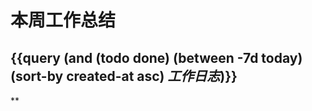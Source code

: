 * 本周工作总结
:PROPERTIES:
:END:
** {{query (and (todo done) (between -7d today)(sort-by created-at asc) [[工作日志]])}}
:PROPERTIES:
:query-table: true
:END:
**